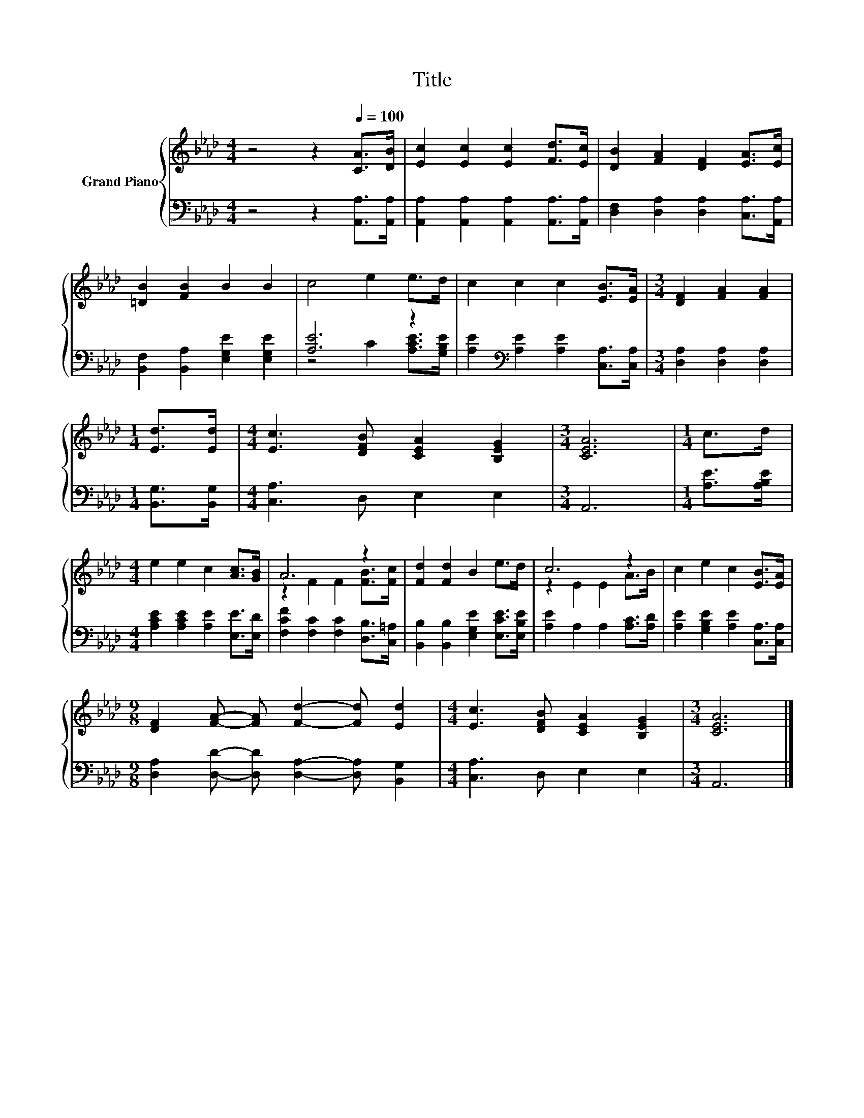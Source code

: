 X:1
T:Title
%%score { ( 1 4 ) | ( 2 3 ) }
L:1/8
M:4/4
K:Ab
V:1 treble nm="Grand Piano"
V:4 treble 
V:2 bass 
V:3 bass 
V:1
 z4 z2[Q:1/4=100] [CA]>[DB] | [Ec]2 [Ec]2 [Ec]2 [Fd]>[Ec] | [DB]2 [FA]2 [DF]2 [EA]>[Ec] | %3
 [=DB]2 [FB]2 B2 B2 | c4 e2 e>d | c2 c2 c2 [EB]>[EA] |[M:3/4] [DF]2 [FA]2 [FA]2 | %7
[M:1/4] [Ed]>[Ed] |[M:4/4] [Ec]3 [DFB] [CEA]2 [B,EG]2 |[M:3/4] [CEA]6 |[M:1/4] c>d | %11
[M:4/4] e2 e2 c2 [Ac]>[GB] | A6 z2 | [Fd]2 [Fd]2 B2 e>d | c6 z2 | c2 e2 c2 [EB]>[EA] | %16
[M:9/8] [DF]2 [FA]- [FA] [Fd]2- [Fd] [Ed]2 |[M:4/4] [Ec]3 [DFB] [CEA]2 [B,EG]2 |[M:3/4] [CEA]6 |] %19
V:2
 z4 z2 [A,,A,]>[A,,A,] | [A,,A,]2 [A,,A,]2 [A,,A,]2 [A,,A,]>[A,,A,] | %2
 [D,F,]2 [D,A,]2 [D,A,]2 [C,A,]>[A,,A,] | [B,,F,]2 [B,,A,]2 [E,G,E]2 [E,G,E]2 | [A,E]6 z2 | %5
 [A,E]2[K:bass] [A,E]2 [A,E]2 [C,A,]>[C,A,] |[M:3/4] [D,A,]2 [D,A,]2 [D,A,]2 | %7
[M:1/4] [B,,G,]>[B,,G,] |[M:4/4] [C,A,]3 D, E,2 E,2 |[M:3/4] A,,6 |[M:1/4] [A,E]>[A,B,E] | %11
[M:4/4] [A,CE]2 [A,CE]2 [A,E]2 [E,E]>[E,D] | [F,CF]2 [F,C]2 [F,C]2 [D,B,]>[C,=A,] | %13
 [B,,B,]2 [B,,B,]2 [E,G,E]2 [E,CE]>[E,B,E] | [A,E]2 A,2 A,2 [A,C]>[A,D] | %15
 [A,E]2 [G,B,E]2 [A,E]2 [C,A,]>[C,A,] |[M:9/8] [D,A,]2 [D,D]- [D,D] [D,A,]2- [D,A,] [B,,G,]2 | %17
[M:4/4] [C,A,]3 D, E,2 E,2 |[M:3/4] A,,6 |] %19
V:3
 x8 | x8 | x8 | x8 | z4 C2 [A,CE]>[G,B,E] | x2[K:bass] x6 |[M:3/4] x6 |[M:1/4] x2 |[M:4/4] x8 | %9
[M:3/4] x6 |[M:1/4] x2 |[M:4/4] x8 | x8 | x8 | x8 | x8 |[M:9/8] x9 |[M:4/4] x8 |[M:3/4] x6 |] %19
V:4
 x8 | x8 | x8 | x8 | x8 | x8 |[M:3/4] x6 |[M:1/4] x2 |[M:4/4] x8 |[M:3/4] x6 |[M:1/4] x2 | %11
[M:4/4] x8 | z2 F2 F2 [FB]>[Fc] | x8 | z2 E2 E2 A>B | x8 |[M:9/8] x9 |[M:4/4] x8 |[M:3/4] x6 |] %19

